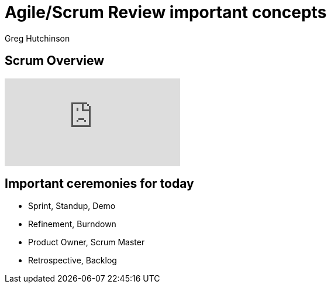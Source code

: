 # Agile/Scrum Review important concepts
ifndef::imagesdir[:imagesdir: images]
:revealjs_theme: sky
:author: Greg Hutchinson
:title-slide-transition: zoom
:tip-caption: 💡
:revealjs_hash: true

// ## img\[.*\]\(.*/([^\)]*)
// #image::$1

## Scrum Overview
video::TRcReyRYIMg[youtube]

## Important ceremonies for today
- Sprint, Standup, Demo
- Refinement, Burndown
- Product Owner, Scrum Master
- Retrospective, Backlog


////
[.columns]
## What were they missing?
[.column.right.text-center]
image::blockbuster.png[block,400,200]
fff +
dsfsad +
dsfa
[.column]
image::kodak.jpg[kodak,400,200,float="top"]
fff +
dsfsad +
dsfa

[.column]
image::toysrus.png[Linux]
////

////
## Agile Mindset

## Mindset, Values, Principles, Practices
[.columns]
## Mindset, Values, Principles, Practices

[.column]
image::agile-mindset.jpg[agile-mindset,400,200]

[.column]
--
- Values - beliefs that govern the behavior of a person
- Principles - support and satisfy Values
- Practices, Tools & Processes - the actions we take
--






## AM
image:agile-mindset.jpg[Linux,150,150,float="top"]
[%hardbreaks]
Ruby is red.
Java is beige.
You can find Linux everywhere these days! With lots of text
Can't get bullets
sdfasdf

## Agile Manifesto - Values
image::agile-manifesto.png[manifesto,640,480]

## Agile Principles
image::agile-principles.png[principles,640,480]

## Agile Principles
image::agile-principles-1-3-7.png[principles-1-3-7,640,480]

## Agile Principles
image::agile-principles-2-4-6-8.png[principles-2-4-6-8,640,480]
---
## Agile Principles
image::agile-principles-5.png[principles-5,640,480]
image::mickey.jpeg
---
## Agile Principles
image::agile-principles-9.png[principles-9,640,480]
- Automation is Key (Unit Test Cases)
- Software as an Asset Mentality
- Refactoring
- Conversations with the Product Owner
- Code Reviews (Pull requests)
- Continuous Integration (with servers)
- Distributed Version Control Systems (DVCS - Git)

---
### Agile Principles
image::agile-principles-10.png
image::ham.png
---
### Agile Principles
image::agile-principles-11.png

- Emergent Design (Stays real)
- Fits with the team is responsible for all statement

---
### Agile Principles
image::agile-principles-12.png
image::make-time.png
---
### Agile Principles - Experiment
image::agile-principles-12.png
image::experiment.png
---
### Agile Principles - Failure
image::agile-principles-12.png
image::fail.jpg
---
### Agile Principles - Learn
image::agile-principles-12.png
image::brain.jpg
---
title[Agile Mindset Vs Waterfall]

### Agile


<br>
<br>
- People come first
- Respond to change
- Early and frequent value delivery
- Customer collaboration



### Vs
<br>
### Values



### Waterfall


<br>
<br>
- Use standardized processes
- Get it right the first time
- On time on budget
- Make early commitments



- Frequent delivery
- Continuous improvements
- Simplicity
- Trust/Safety
- Measure progress on value delivered
- Effective over efficient
- Feedback loops



### Principles



- Plan the work
- Limit change
- Single point of responsibility
- Hand out work
- On time, budget & scope
- Functional teams/siloed working
- Maximize utilization
- Sign-offs



- Sprint, Standup, Demo
- Refinement, Burndown
- Product Owner, Scrum Master
- Retrospective, Backlog
<br>
<br>



### Practices Tools Processes



- Requirement documents
- Weekly status updates
- Change requests
- Approval gates
- Early sign offs
- Test plans


---
title[Pace of Change]
### Why do we want to<br> be Agile?
quote[The pace of change has never been this fast, yet it will never be this slow again]
---
### We can't predict the future
image::mind-reader.png

---
### What were they missing?
image::blockbuster.png
image::kodak.jpg
image::toysrus.png

---
### How do we adapt quickly?
---
#### Limit work in progress (wip)
image::limit-wip.png

---
### So ... agile is **not**
- a specific way of delivering solutions
- a framework or process
- a methodology


It's a way of ***being***


////
